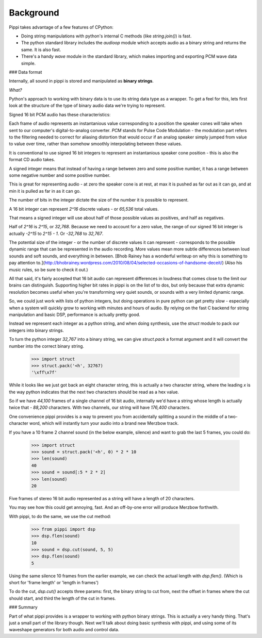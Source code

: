 Background
==========

Pippi takes advantage of a few features of CPython:

- Doing string manipulations with python's internal C methods (like `string.join()`) is fast.
- The python standard library includes the `audioop` module which accepts audio as a binary string and returns the same. It is also fast.
- There's a handy `wave` module in the standard library, which makes importing and exporting PCM wave data simple.

### Data format

Internally, all sound in pippi is stored and manipulated as **binary strings**. 

*What?*

Python's approach to working with binary data is to use its string data type as a wrapper. To get a 
feel for this, lets first look at the structure of the type of binary audio data we're trying to represent.

Signed 16 bit PCM audio has these characteristics:

Each frame of audio represents an instantanious value corresponding to a position the speaker cones will take 
when sent to our computer's digital-to-analog converter. *PCM* stands for Pulse Code Modulation - the modulation 
part refers to the filtering needed to correct for aliasing distortion that would occur if an analog speaker simply 
jumped from value to value over time, rather than somehow smoothly interpolating between these values.

It is conventional to use signed 16 bit integers to represent an instantanious speaker cone position - this 
is also the format CD audio takes.

A signed integer means that instead of having a range between zero and some positive number, it has a range 
between some negative number and some positive number.

This is great for representing audio - at zero the speaker cone is at rest, at max it is pushed as far out as 
it can go, and at min it is pulled as far in as it can go.

The number of bits in the integer dictate the size of the number it is possible to represent.

A 16 bit integer can represent `2^16` discrete values - or `65,536` total values.

That means a signed integer will use about half of those possible values as positives, and half as negatives.

Half of `2^16` is `2^15`, or `32,768`. Because we need to account for a zero value, the range of our signed 16 bit integer 
is actually `-2^15` to `2^15 - 1`. Or `-32,768` to `32,767`.

The potential size of the integer - or the number of discrete values it can represent - corresponds to the 
possible dynamic range that can be represented in the audio recording. More values mean more subtle differences 
between loud sounds and soft sounds, and everything in between. [Bhob Rainey has a wonderful writeup on why this 
is something to pay attention to.](http://bhobrainey.wordpress.com/2010/08/04/selected-occasions-of-handsome-deceit/) (Also 
his music rules, so be sure to check it out.)

All that said, it's fairly accepted that 16 bit audio can represent differences in loudness that comes close to the 
limit our brains can distinguish. Supporting higher bit rates in pippi is on the list of to dos, but only because that 
extra dynamic resolution becomes useful when you're transforming very quiet sounds, or sounds with a very limited dynamic range.

So, we could just work with lists of python integers, but doing operations in pure python can get pretty slow - 
especially when a system will quickly grow to working with minutes and hours of audio. By relying on the fast C 
backend for string manipulation and basic DSP, performance is actually pretty good.

Instead we represent each integer as a python string, and when doing synthesis, use the `struct` module to 
pack our integers into binary strings.

To turn the python integer `32,767` into a binary string, we can give `struct.pack` a format argument and 
it will convert the number into the correct binary string.

    >>> import struct
    >>> struct.pack('<h', 32767)
    '\xff\x7f'

While it looks like we just got back an eight character string, this is actually a two character string, 
where the leading `\x` is the way python indicates that the next two characters should be read as a hex value.

So if we have `44,100` frames of a single channel of 16 bit audio, internally we'd have a string whose length 
is actually twice that - `88,200` characters. With two channels, our string will have `176,400` characters.

One convenience pippi provides is a way to prevent you from accidentally splitting a sound in the middle 
of a two-character word, which will instantly turn your audio into a brand new Merzbow track.

If you have a 10 frame 2 channel sound (in the below example, silence) and want to grab the last 5 frames, 
you could do:

    >>> import struct
    >>> sound = struct.pack('<h', 0) * 2 * 10
    >>> len(sound)
    40
    >>> sound = sound[:5 * 2 * 2]
    >>> len(sound)
    20

Five frames of stereo 16 bit audio represented as a string will have a length of 20 characters.

You may see how this could get annoying, fast. And an off-by-one error will produce Merzbow forthwith.

With pippi, to do the same, we use the cut method:

    >>> from pippi import dsp
    >>> dsp.flen(sound)
    10
    >>> sound = dsp.cut(sound, 5, 5)
    >>> dsp.flen(sound)
    5 

Using the same silence 10 frames from the earlier example, we can check the actual length with `dsp.flen()`. 
(Which is short for 'frame length' or 'length in frames')

To do the cut, `dsp.cut()` accepts three params: first, the binary string to cut from, next the offset in frames 
where the cut should start, and third the length of the cut in frames. 

### Summary

Part of what pippi provides is a wrapper to working with python binary strings. This is actually a very handy thing.
That's just a small part of the library though. Next we'll talk about doing basic synthesis with pippi, and using some of 
its waveshape generators for both audio and control data.

